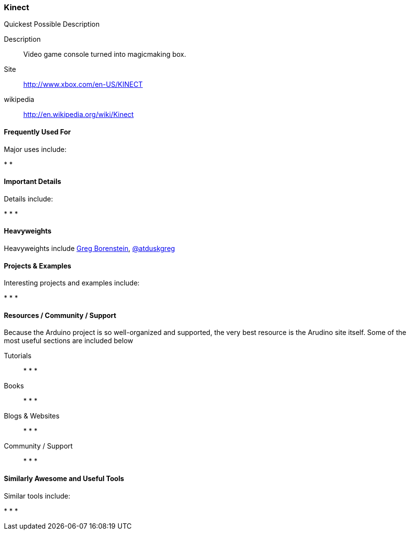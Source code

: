 [[kinect]]
=== Kinect
   

.Quickest Possible Description
****
Description::
   Video game console turned into magicmaking box. 
Site::
   http://www.xbox.com/en-US/KINECT
wikipedia:: 
   http://en.wikipedia.org/wiki/Kinect
**** 

==== Frequently Used For

Major uses include:

*
*

==== Important Details

Details include:

*
*
*

==== Heavyweights

Heavyweights include link:http://www.gregborenstein.com/[Greg Borenstein], http://twitter.com/atduskgreg[@atduskgreg]

==== Projects & Examples 

Interesting projects and examples include:

*
*
*

==== Resources / Community / Support 

Because the Arduino project is so well-organized and supported, the very best resource is the Arudino site itself. Some of the most useful sections are included below

Tutorials::
   *
   *
   * 
Books::
   * 
   *
   * 
Blogs & Websites::
   * 
   *
   * 
Community / Support::
   *  
   *
   * 

==== Similarly Awesome and Useful Tools

Similar tools include:

* 
*
* 